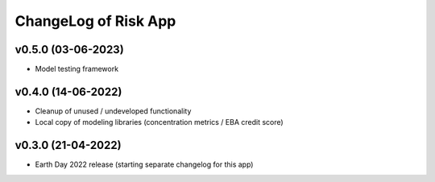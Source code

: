 ChangeLog of Risk App
===========================

v0.5.0 (03-06-2023)
-------------------
* Model testing framework

v0.4.0 (14-06-2022)
--------------------
* Cleanup of unused / undeveloped functionality
* Local copy of modeling libraries (concentration metrics / EBA credit score)

v0.3.0 (21-04-2022)
-------------------
* Earth Day 2022 release (starting separate changelog for this app)
